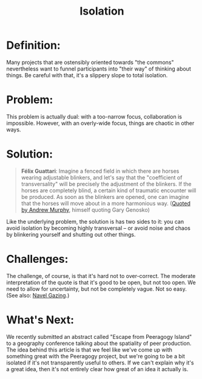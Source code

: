 #+TITLE: Isolation
#+FIRN_ORDER: 44

* Definition:
     :PROPERTIES:
     :CUSTOM_ID: definition
     :END:

Many projects that are ostensibly oriented towards "the commons"
nevertheless want to funnel participants into "their way" of thinking
about things. Be careful with that, it's a slippery slope to total
isolation.

* Problem:
     :PROPERTIES:
     :CUSTOM_ID: problem
     :END:

This problem is actually dual: with a too-narrow focus, collaboration is
impossible. However, with an overly-wide focus, things are chaotic in
other ways.

* Solution:
     :PROPERTIES:
     :CUSTOM_ID: solution
     :END:

#+BEGIN_QUOTE
  *Félix Guattari*: Imagine a fenced field in which there are horses
  wearing adjustable blinkers, and let's say that the "coefficient of
  transversality" will be precisely the adjustment of the blinkers. If
  the horses are completely blind, a certain kind of traumatic encounter
  will be produced. As soon as the blinkers are opened, one can imagine
  that the horses will move about in a more harmonious way.
  ([[http://nine.fibreculturejournal.org/][Quoted by Andrew Murphy]],
  himself quoting Gary Genosko)
#+END_QUOTE

Like the underlying problem, the solution is has two sides to it: you
can avoid isolation by becoming highly transversal -- or avoid noise and
chaos by blinkering yourself and shutting out other things.

* Challenges:
     :PROPERTIES:
     :CUSTOM_ID: challenges
     :END:

The challenge, of course, is that it's hard not to over-correct. The
moderate interpretation of the quote is that it's good to be open, but
not too open. We need to allow for uncertainty, but not be completely
vague. Not so easy. (See also:
[[http://peeragogy.org/antipatterns/navel-gazing/][Navel Gazing]].)

* What's Next:
     :PROPERTIES:
     :CUSTOM_ID: whats-next
     :END:

We recently submitted an abstract called "Escape from Peeragogy Island"
to a geography conference talking about the spatiality of peer
production. The idea behind this article is that we feel like we've come
up with something great with the Peeragogy project, but we're going to
be a bit isolated if it's not transparently useful to others. If we
can't explain why it's a great idea, then it's not entirely clear how
great of an idea it actually is.
